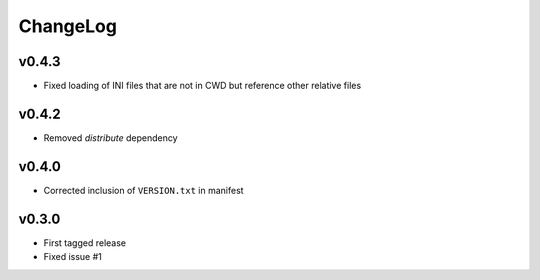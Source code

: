 =========
ChangeLog
=========


v0.4.3
======

* Fixed loading of INI files that are not in CWD but reference other relative files


v0.4.2
======

* Removed `distribute` dependency


v0.4.0
======

* Corrected inclusion of ``VERSION.txt`` in manifest


v0.3.0
======

* First tagged release
* Fixed issue #1
